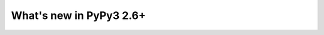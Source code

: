 ========================
What's new in PyPy3 2.6+
========================

.. this is the revision after pypy3-release-2.6.x was branched
.. startrev: b21321b70e1c
